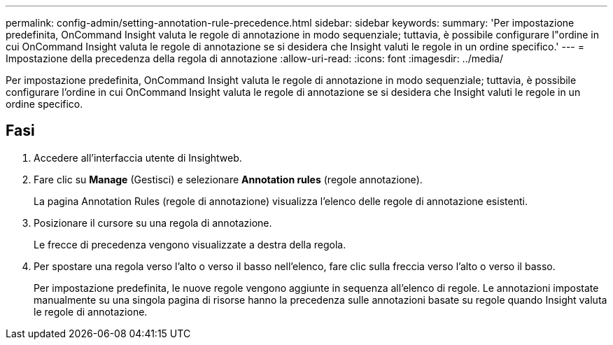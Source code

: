 ---
permalink: config-admin/setting-annotation-rule-precedence.html 
sidebar: sidebar 
keywords:  
summary: 'Per impostazione predefinita, OnCommand Insight valuta le regole di annotazione in modo sequenziale; tuttavia, è possibile configurare l"ordine in cui OnCommand Insight valuta le regole di annotazione se si desidera che Insight valuti le regole in un ordine specifico.' 
---
= Impostazione della precedenza della regola di annotazione
:allow-uri-read: 
:icons: font
:imagesdir: ../media/


[role="lead"]
Per impostazione predefinita, OnCommand Insight valuta le regole di annotazione in modo sequenziale; tuttavia, è possibile configurare l'ordine in cui OnCommand Insight valuta le regole di annotazione se si desidera che Insight valuti le regole in un ordine specifico.



== Fasi

. Accedere all'interfaccia utente di Insightweb.
. Fare clic su *Manage* (Gestisci) e selezionare *Annotation rules* (regole annotazione).
+
La pagina Annotation Rules (regole di annotazione) visualizza l'elenco delle regole di annotazione esistenti.

. Posizionare il cursore su una regola di annotazione.
+
Le frecce di precedenza vengono visualizzate a destra della regola.

. Per spostare una regola verso l'alto o verso il basso nell'elenco, fare clic sulla freccia verso l'alto o verso il basso.
+
Per impostazione predefinita, le nuove regole vengono aggiunte in sequenza all'elenco di regole. Le annotazioni impostate manualmente su una singola pagina di risorse hanno la precedenza sulle annotazioni basate su regole quando Insight valuta le regole di annotazione.


